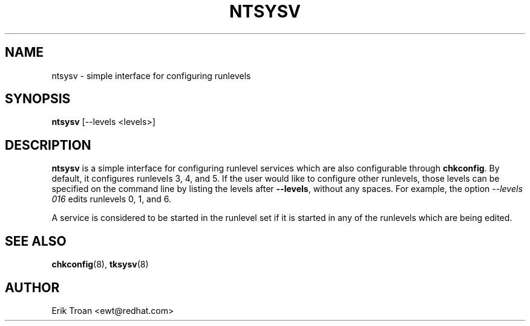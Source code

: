 .TH NTSYSV 8 "Mon Oct 13 1997"
.UC 4
.SH NAME
ntsysv \- simple interface for configuring runlevels
.SH SYNOPSIS
\fBntsysv\fR [--levels <levels>]
.SH DESCRIPTION
\fBntsysv\fR is a simple interface for configuring runlevel services which
are also configurable through \fBchkconfig\fR. By default, it configures
runlevels 3, 4, and 5. If the user would like to configure other runlevels,
those levels can be specified on the command line by listing the levels
after \fB--levels\fR, without any spaces. For example, the option
\fI--levels 016\fR edits runlevels 0, 1, and 6.

A service is considered to be started in the runlevel set if it is started
in any of the runlevels which are being edited.

.PD
.SH "SEE ALSO"
.BR chkconfig (8),
.BR tksysv (8)

.SH AUTHOR
.nf
Erik Troan <ewt@redhat.com>
.fi

